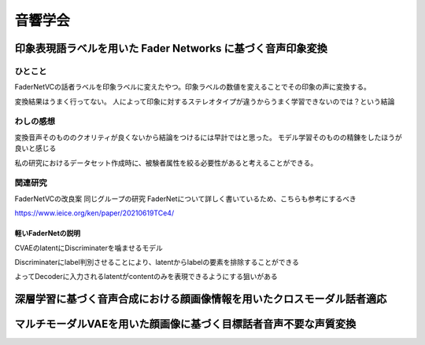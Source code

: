 ==============================================
音響学会
==============================================


印象表現語ラベルを用いた Fader Networks に基づく音声印象変換
============================

ひとこと
---------------------
FaderNetVCの話者ラベルを印象ラベルに変えたやつ。印象ラベルの数値を変えることでその印象の声に変換する。


変換結果はうまく行ってない。
人によって印象に対するステレオタイプが違うからうまく学習できないのでは？という結論

わしの感想
---------------------
変換音声そのもののクオリティが良くないから結論をつけるには早計ではと思った。
モデル学習そのものの精錬をしたほうが良いと感じる

私の研究におけるデータセット作成時に、被験者属性を絞る必要性があると考えることができる。

関連研究
---------------------
FaderNetVCの改良案
同じグループの研究
FaderNetについて詳しく書いているため、こちらも参考にするべき

https://www.ieice.org/ken/paper/20210619TCe4/

軽いFaderNetの説明
^^^^^^^^^^^^^^^^^^^^^
CVAEのlatentにDiscriminaterを噛ませるモデル

Discriminaterにlabel判別させることにより、latentからlabelの要素を排除することができる

よってDecoderに入力されるlatentがcontentのみを表現できるようにする狙いがある

深層学習に基づく音声合成における顔画像情報を用いたクロスモーダル話者適応
===============================

マルチモーダルVAEを用いた顔画像に基づく目標話者音声不要な声質変換
===============================


